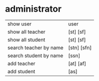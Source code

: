 * administrator
   | show user              | user        |
   | show all teacher       | [st] [sf]   |
   | show all student       | [st] [sf]   |
   | search teacher by name | [stn] [sfn] |
   | search student by name | [ssn]       |
   | add  teacher           | [at] [af]   |
   | add  student           | [as]        |




